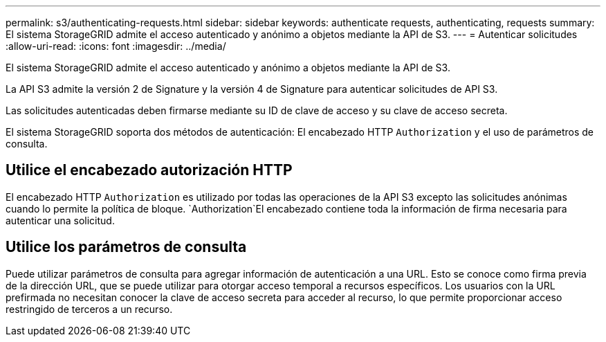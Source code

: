 ---
permalink: s3/authenticating-requests.html 
sidebar: sidebar 
keywords: authenticate requests, authenticating, requests 
summary: El sistema StorageGRID admite el acceso autenticado y anónimo a objetos mediante la API de S3. 
---
= Autenticar solicitudes
:allow-uri-read: 
:icons: font
:imagesdir: ../media/


[role="lead"]
El sistema StorageGRID admite el acceso autenticado y anónimo a objetos mediante la API de S3.

La API S3 admite la versión 2 de Signature y la versión 4 de Signature para autenticar solicitudes de API S3.

Las solicitudes autenticadas deben firmarse mediante su ID de clave de acceso y su clave de acceso secreta.

El sistema StorageGRID soporta dos métodos de autenticación: El encabezado HTTP `Authorization` y el uso de parámetros de consulta.



== Utilice el encabezado autorización HTTP

El encabezado HTTP `Authorization` es utilizado por todas las operaciones de la API S3 excepto las solicitudes anónimas cuando lo permite la política de bloque.  `Authorization`El encabezado contiene toda la información de firma necesaria para autenticar una solicitud.



== Utilice los parámetros de consulta

Puede utilizar parámetros de consulta para agregar información de autenticación a una URL. Esto se conoce como firma previa de la dirección URL, que se puede utilizar para otorgar acceso temporal a recursos específicos. Los usuarios con la URL prefirmada no necesitan conocer la clave de acceso secreta para acceder al recurso, lo que permite proporcionar acceso restringido de terceros a un recurso.
